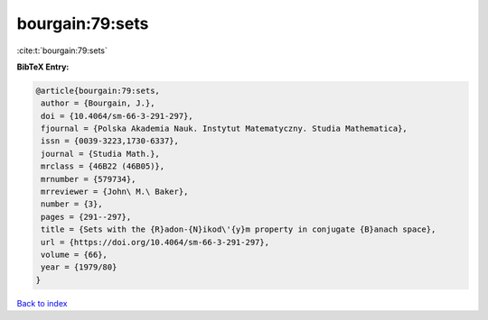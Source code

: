 bourgain:79:sets
================

:cite:t:`bourgain:79:sets`

**BibTeX Entry:**

.. code-block:: bibtex

   @article{bourgain:79:sets,
    author = {Bourgain, J.},
    doi = {10.4064/sm-66-3-291-297},
    fjournal = {Polska Akademia Nauk. Instytut Matematyczny. Studia Mathematica},
    issn = {0039-3223,1730-6337},
    journal = {Studia Math.},
    mrclass = {46B22 (46B05)},
    mrnumber = {579734},
    mrreviewer = {John\ M.\ Baker},
    number = {3},
    pages = {291--297},
    title = {Sets with the {R}adon-{N}ikod\'{y}m property in conjugate {B}anach space},
    url = {https://doi.org/10.4064/sm-66-3-291-297},
    volume = {66},
    year = {1979/80}
   }

`Back to index <../By-Cite-Keys.rst>`_
